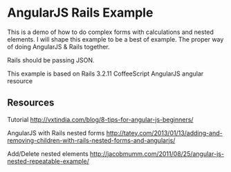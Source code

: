 * AngularJS Rails Example

This is a demo of how to do complex forms with calculations and nested elements. I will shape this example to be a best of example. The proper way of doing AngularJS & Rails together.

Rails should be passing JSON.

This example is based on
Rails 3.2.11
CoffeeScript
AngularJS
angular resource

** Resources

Tutorial http://vxtindia.com/blog/8-tips-for-angular-js-beginners/

AngularJS with Rails nested forms
http://tatey.com/2013/01/13/adding-and-removing-children-with-rails-nested-forms-and-angularjs/

Add/Delete nested elements
http://jacobmumm.com/2011/08/25/angular-js-nested-repeatable-example/
